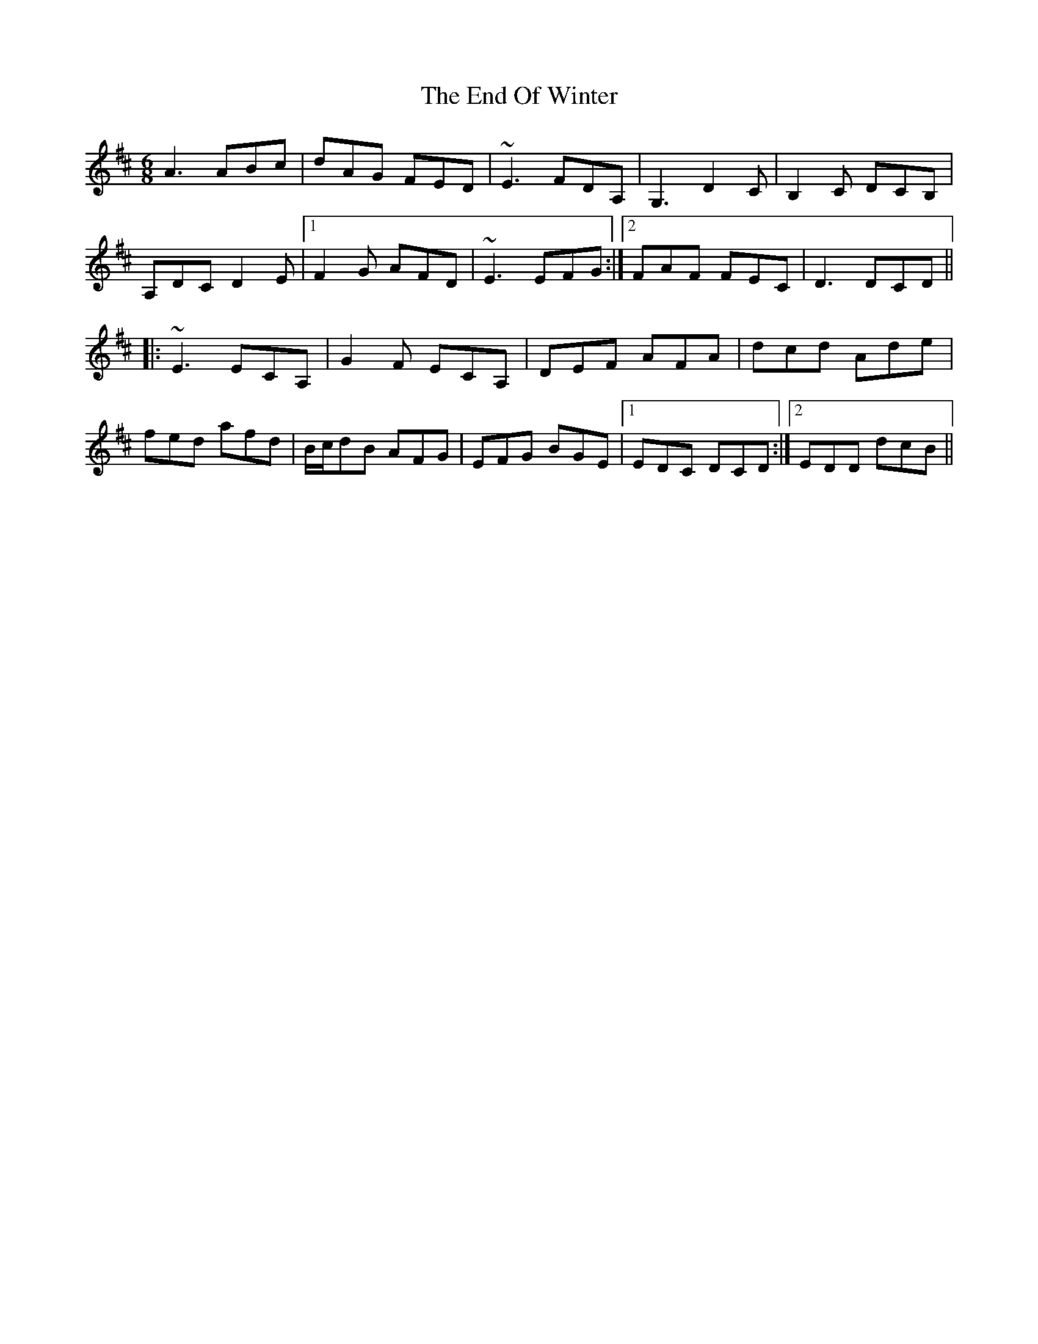 X: 11969
T: End Of Winter, The
R: jig
M: 6/8
K: Dmajor
A3 ABc|dAG FED|~E3 FDA,|G,3 D2C|B,2C DCB,|
A,DC D2E|1 F2G AFD|~E3 EFG:|2 FAF FEC|D3 DCD||
|:~E3 ECA,|G2F ECA,|DEF AFA|dcd Ade|
fed afd|B/c/dB AFG|EFG BGE|1 EDC DCD:|2 EDD dcB||

